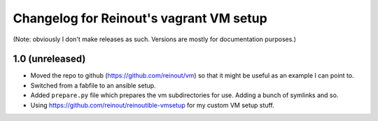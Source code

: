 Changelog for Reinout's vagrant VM setup
========================================

(Note: obviously I don't make releases as such. Versions are mostly for
documentation purposes.)


1.0 (unreleased)
----------------

- Moved the repo to github (https://github.com/reinout/vm) so that it might be
  useful as an example I can point to.

- Switched from a fabfile to an ansible setup.

- Added ``prepare.py`` file which prepares the vm subdirectories for use.
  Adding a bunch of symlinks and so.

- Using https://github.com/reinout/reinoutible-vmsetup for my custom VM setup
  stuff.
